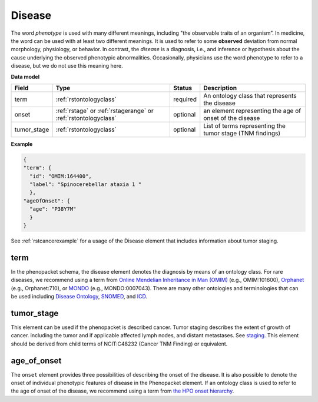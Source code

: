 .. _rstdisease:

=======
Disease
=======

The word *phenotype* is used with many different meanings, including "the observable traits of an organism”. In medicine,
the word can be used with at least two different meanings. It is used to refer to
some **observed** deviation from normal morphology, physiology, or behavior. In contrast, the *disease* is a diagnosis,
i.e., and inference or hypothesis about the  cause underlying the observed phenotypic abnormalities. Occasionally,
physicians use the word phenotype to refer to a disease, but we do not use this meaning here.



**Data model**

.. csv-table::
   :header: Field, Type, Status, Description
   :align: left

   term, :ref:`rstontologyclass`, required, An ontology class that represents the disease
   onset, :ref:`rstage` or :ref:`rstagerange` or :ref:`rstontologyclass`, optional, an element representing the age of onset of the disease
   tumor_stage, :ref:`rstontologyclass`, optional, List of terms representing the tumor stage (TNM findings)



**Example**

.. code-block:: json

  {
  "term": {
    "id": "OMIM:164400",
    "label": "Spinocerebellar ataxia 1 "
    },
  "ageOfOnset": {
    "age": "P38Y7M"
    }
  }

See :ref:`rstcancerexample` for a usage of the Disease element that includes information about tumor staging.


term
~~~~


In the phenopacket schema, the disease element denotes the diagnosis by means of an ontology class. For rare
diseases, we recommend using a term from  `Online Mendelian Inheritance in Man (OMIM) <https://omim.org/>`_ (e.g.,
OMIM:101600), `Orphanet <https://www.orpha.net/consor/cgi-bin/index.php>`_ (e.g., Orphanet:710), or
`MONDO <https://github.com/monarch-initiative/mondo>`_ (e.g., MONDO:0007043). There are many other
ontologies and terminologies that can be used including `Disease Ontology <http://disease-ontology.org/>`_,
`SNOMED <http://www.snomed.org/>`_, and `ICD <https://www.who.int/classifications/icd/en/>`_.

tumor_stage
~~~~~~~~~~~
This element can be used if the phenopacket is described cancer. Tumor staging describes
the extent of growth of cancer. including the tumor and if applicable affected lymph nodes, and
distant metastases. See `staging <https://www.cancer.gov/about-cancer/diagnosis-staging/staging>`_.
This element should be derived from child terms of NCIT:C48232 (Cancer TNM Finding) or equivalent.


age_of_onset
~~~~~~~~~~~~

The ``onset`` element provides three possibilities of describing the onset of the disease. It is also possible
to denote the onset of individual phenotypic features of disease in the Phenopacket element. If an ontology class
is used to refer to the age of onset of the disease, we recommend using a term from
`the HPO onset hierarchy <https://hpo.jax.org/app/browse/term/HP:0003674>`_.




